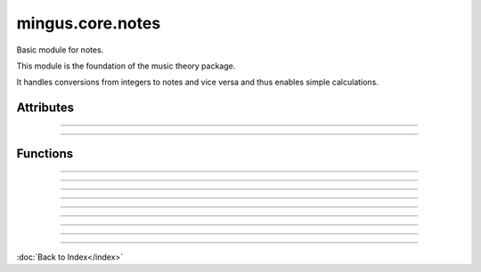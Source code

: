 =================
mingus.core.notes
=================

Basic module for notes.

This module is the foundation of the music theory package.

It handles conversions from integers to notes and vice versa and thus
enables simple calculations.


Attributes
----------


----

.. attribute::fifths

  * *Type*: list
  * *Value*: `['F', 'C', 'G', 'D', 'A', 'E', 'B']`

----

Functions
---------


----

.. function:: augment(note)

  Augment a given note.
  
  Examples:
  
  >>> augment('C')
  'C#'
  >>> augment('Cb')
  'C'


----

.. function:: diminish(note)

  Diminish a given note.
  
  Examples:
  
  >>> diminish('C')
  'Cb'
  >>> diminish('C#')
  'C'


----

.. function:: int_to_note(note_int, accidentals=#)

  Convert integers in the range of 0-11 to notes in the form of C or C#
  or Db.
  
  Throw a RangeError exception if the note_int is not in the range 0-11.
  
  If not specified, sharps will be used.
  
  Examples:
  
  >>> int_to_note(0)
  'C'
  >>> int_to_note(3)
  'D#'
  >>> int_to_note(3, 'b')
  'Eb'


----

.. function:: is_enharmonic(note1, note2)

  Test whether note1 and note2 are enharmonic, i.e. they sound the same.


----

.. function:: is_valid_note(note)

  Return True if note is in a recognised format. False if not.


----

.. function:: note_to_int(note)

  Convert notes in the form of C, C#, Cb, C##, etc. to an integer in the
  range of 0-11.
  
  Throw a NoteFormatError exception if the note format is not recognised.


----

.. function:: reduce_accidentals(note)

  Reduce any extra accidentals to proper notes.
  
  Example:
  
  >>> reduce_accidentals('C####')
  'E'


----

.. function:: remove_redundant_accidentals(note)

  Remove redundant sharps and flats from the given note.
  
  Examples:
  
  >>> remove_redundant_accidentals('C##b')
  'C#'
  >>> remove_redundant_accidentals('Eb##b')
  'E'

----

:doc:`Back to Index</index>`
